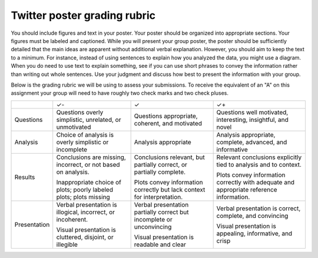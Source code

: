 Twitter poster grading rubric
=============================

You should include figures and text in your poster.  Your poster
should be organized into appropriate sections.  Your figures must be labeled
and captioned.  While you will present your group poster, the
poster should be sufficiently detailed that the main ideas are apparent
without additional verbal explanation.  However, you should aim to keep
the text to a minimum.  For instance, instead of using sentences to explain
how you analyzed the data, you might use a diagram.  When you do need
to use text to explain something, see if you can use short phrases
to convey the information rather than writing out whole sentences.
Use your judgment and discuss how best to present the information
with your group.

Below is the grading rubric we will be using to assess your submissions. To
receive the equivalent of an "A" on this assignment your group will need to have
roughly two check marks and two check pluses.

+--------------+-------------------------------+---------------------------------+------------------------------------+
|              |               ✓-              |                ✓                |                 ✓+                 |
+--------------+-------------------------------+---------------------------------+------------------------------------+
| Questions    | Questions                     | Questions appropriate,          | Questions well motivated,          |
|              | overly simplistic, unrelated, | coherent, and motivated         | interesting, insightful, and novel |
|              | or unmotivated                |                                 |                                    |
+--------------+-------------------------------+---------------------------------+------------------------------------+
| Analysis     | Choice of analysis is         | Analysis appropriate            | Analysis appropriate,              |
|              | overly simplistic or          |                                 | complete, advanced,                |
|              | incomplete                    |                                 | and informative                    |
+--------------+-------------------------------+---------------------------------+------------------------------------+
| Results      | Conclusions are missing,      | Conclusions relevant, but       | Relevant conclusions               |
|              | incorrect, or not based on    | partially correct, or           | explicitly tied to analysis        |
|              | analysis.                     | partially complete.             | and to context.                    |
|              |                               |                                 |                                    |
|              | Inappropriate choice of       | Plots convey information        | Plots convey information           |
|              | plots; poorly labeled plots;  | correctly but lack              | correctly with adequate            |
|              | plots missing                 | context for interpretation.     | and appropriate reference          |
|              |                               |                                 | information.                       |
+--------------+-------------------------------+---------------------------------+------------------------------------+
| Presentation | Verbal presentation is        | Verbal presentation partially   | Verbal presentation is             |
|              | illogical, incorrect, or      | correct but incomplete or       | correct, complete,                 |
|              | incoherent.                   | unconvincing                    | and convincing                     |
|              |                               |                                 |                                    |
|              | Visual presentation is        | Visual presentation is          | Visual presentation is             |
|              | cluttered, disjoint, or       | readable and clear              | appealing, informative,            |
|              | illegible                     |                                 | and crisp                          |
+--------------+-------------------------------+---------------------------------+------------------------------------+
